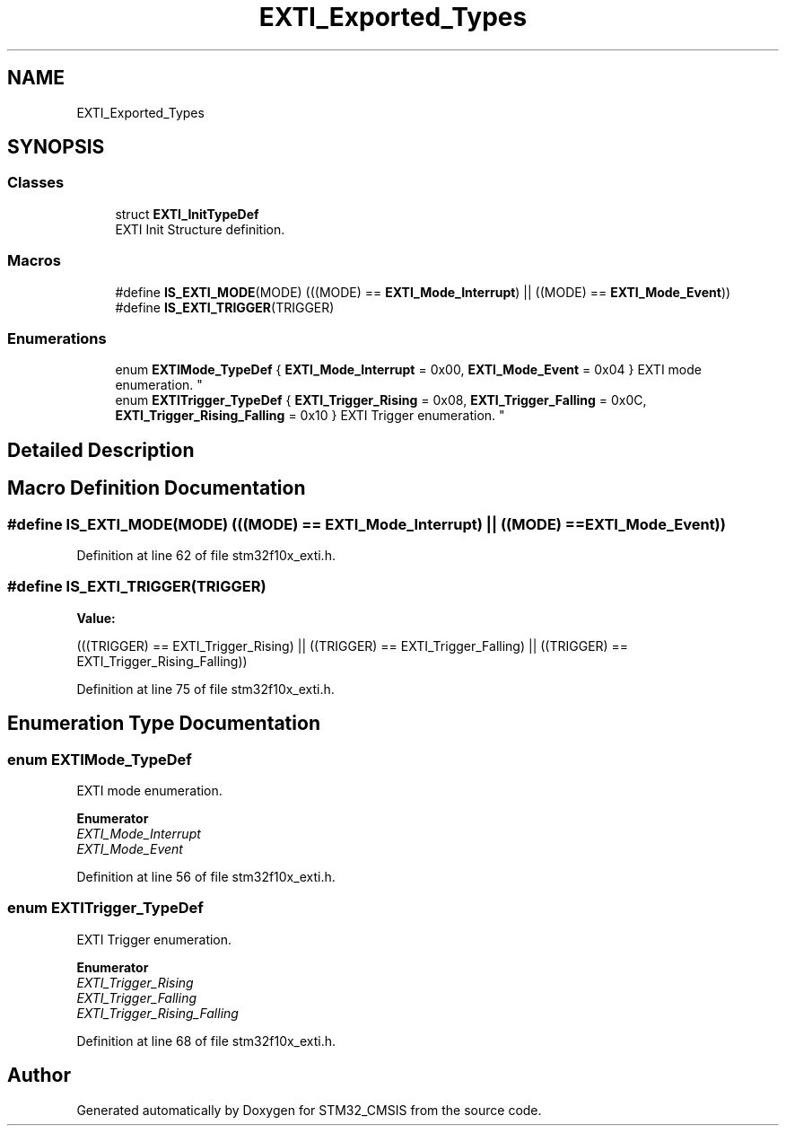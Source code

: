.TH "EXTI_Exported_Types" 3 "Sun Apr 16 2017" "STM32_CMSIS" \" -*- nroff -*-
.ad l
.nh
.SH NAME
EXTI_Exported_Types
.SH SYNOPSIS
.br
.PP
.SS "Classes"

.in +1c
.ti -1c
.RI "struct \fBEXTI_InitTypeDef\fP"
.br
.RI "EXTI Init Structure definition\&. "
.in -1c
.SS "Macros"

.in +1c
.ti -1c
.RI "#define \fBIS_EXTI_MODE\fP(MODE)   (((MODE) == \fBEXTI_Mode_Interrupt\fP) || ((MODE) == \fBEXTI_Mode_Event\fP))"
.br
.ti -1c
.RI "#define \fBIS_EXTI_TRIGGER\fP(TRIGGER)"
.br
.in -1c
.SS "Enumerations"

.in +1c
.ti -1c
.RI "enum \fBEXTIMode_TypeDef\fP { \fBEXTI_Mode_Interrupt\fP = 0x00, \fBEXTI_Mode_Event\fP = 0x04 }
.RI "EXTI mode enumeration\&. ""
.br
.ti -1c
.RI "enum \fBEXTITrigger_TypeDef\fP { \fBEXTI_Trigger_Rising\fP = 0x08, \fBEXTI_Trigger_Falling\fP = 0x0C, \fBEXTI_Trigger_Rising_Falling\fP = 0x10 }
.RI "EXTI Trigger enumeration\&. ""
.br
.in -1c
.SH "Detailed Description"
.PP 

.SH "Macro Definition Documentation"
.PP 
.SS "#define IS_EXTI_MODE(MODE)   (((MODE) == \fBEXTI_Mode_Interrupt\fP) || ((MODE) == \fBEXTI_Mode_Event\fP))"

.PP
Definition at line 62 of file stm32f10x_exti\&.h\&.
.SS "#define IS_EXTI_TRIGGER(TRIGGER)"
\fBValue:\fP
.PP
.nf
(((TRIGGER) == EXTI_Trigger_Rising) || \
                                  ((TRIGGER) == EXTI_Trigger_Falling) || \
                                  ((TRIGGER) == EXTI_Trigger_Rising_Falling))
.fi
.PP
Definition at line 75 of file stm32f10x_exti\&.h\&.
.SH "Enumeration Type Documentation"
.PP 
.SS "enum \fBEXTIMode_TypeDef\fP"

.PP
EXTI mode enumeration\&. 
.PP
\fBEnumerator\fP
.in +1c
.TP
\fB\fIEXTI_Mode_Interrupt \fP\fP
.TP
\fB\fIEXTI_Mode_Event \fP\fP
.PP
Definition at line 56 of file stm32f10x_exti\&.h\&.
.SS "enum \fBEXTITrigger_TypeDef\fP"

.PP
EXTI Trigger enumeration\&. 
.PP
\fBEnumerator\fP
.in +1c
.TP
\fB\fIEXTI_Trigger_Rising \fP\fP
.TP
\fB\fIEXTI_Trigger_Falling \fP\fP
.TP
\fB\fIEXTI_Trigger_Rising_Falling \fP\fP
.PP
Definition at line 68 of file stm32f10x_exti\&.h\&.
.SH "Author"
.PP 
Generated automatically by Doxygen for STM32_CMSIS from the source code\&.
